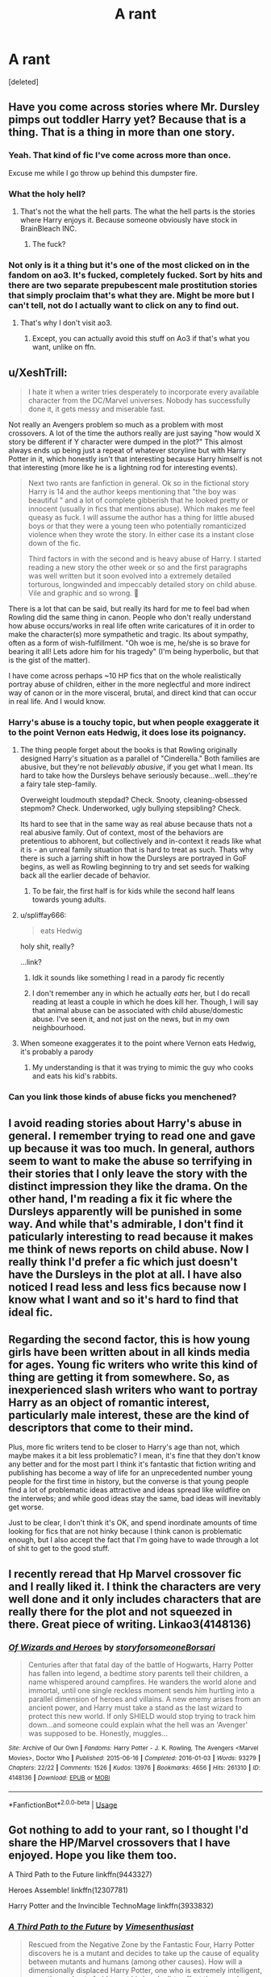 #+TITLE: A rant

* A rant
:PROPERTIES:
:Score: 44
:DateUnix: 1572535182.0
:DateShort: 2019-Oct-31
:END:
[deleted]


** Have you come across stories where Mr. Dursley pimps out toddler Harry yet? Because that is a thing. That is a thing in more than one story.
:PROPERTIES:
:Score: 28
:DateUnix: 1572549973.0
:DateShort: 2019-Oct-31
:END:

*** Yeah. That kind of fic I've come across more than once.

Excuse me while I go throw up behind this dumpster fire.
:PROPERTIES:
:Author: Pufferfoot
:Score: 18
:DateUnix: 1572555945.0
:DateShort: 2019-Nov-01
:END:


*** What the holy hell?
:PROPERTIES:
:Author: carxxxxx
:Score: 8
:DateUnix: 1572552842.0
:DateShort: 2019-Oct-31
:END:

**** That's not the what the hell parts. The what the hell parts is the stories where Harry enjoys it. Because someone obviously have stock in BrainBleach INC.
:PROPERTIES:
:Score: 9
:DateUnix: 1572557496.0
:DateShort: 2019-Nov-01
:END:

***** The fuck?
:PROPERTIES:
:Author: carxxxxx
:Score: 3
:DateUnix: 1572558302.0
:DateShort: 2019-Nov-01
:END:


*** Not only is it a thing but it's one of the most clicked on in the fandom on ao3. It's fucked, completely fucked. Sort by hits and there are two separate prepubescent male prostitution stories that simply proclaim that's what they are. Might be more but I can't tell, not do I actually want to click on any to find out.
:PROPERTIES:
:Score: 6
:DateUnix: 1572582979.0
:DateShort: 2019-Nov-01
:END:

**** That's why I don't visit ao3.
:PROPERTIES:
:Author: Inreet
:Score: 3
:DateUnix: 1572592953.0
:DateShort: 2019-Nov-01
:END:

***** Except, you can actually avoid this stuff on Ao3 if that's what you want, unlike on ffn.
:PROPERTIES:
:Author: i_atent_ded
:Score: 2
:DateUnix: 1572775275.0
:DateShort: 2019-Nov-03
:END:


** u/XeshTrill:
#+begin_quote
  I hate it when a writer tries desperately to incorporate every available character from the DC/Marvel universes. Nobody has successfully done it, it gets messy and miserable fast.
#+end_quote

Not really an Avengers problem so much as a problem with most crossovers. A lot of the time the authors really are just saying "how would X story be different if Y character were dumped in the plot?" This almost always ends up being just a repeat of whatever storyline but with Harry Potter in it, which honestly isn't that interesting because Harry himself is not that interesting (more like he is a lightning rod for interesting events).

#+begin_quote
  Next two rants are fanfiction in general. Ok so in the fictional story Harry is 14 and the author keeps mentioning that "the boy was beautiful " and a lot of complete gibberish that he looked pretty or innocent (usually in fics that mentions abuse). Which makes me feel queasy as fuck. I will assume the author has a thing for little abused boys or that they were a young teen who potentially romanticized violence when they wrote the story. In either case its a instant close down of the fic.

  Third factors in with the second and is heavy abuse of Harry. I started reading a new story the other week or so and the first paragraphs was well written but it soon evolved into a extremely detailed torturous, longwinded and impeccably detailed story on child abuse. Vile and graphic and so wrong. 🤮
#+end_quote

There is a lot that can be said, but really its hard for me to feel bad when Rowling did the same thing in canon. People who don't really understand how abuse occurs/works in real life often write caricatures of it in order to make the character(s) more sympathetic and tragic. Its about sympathy, often as a form of wish-fulfillment. "Oh woe is me, he/she is so brave for bearing it all! Lets adore him for his tragedy" (I'm being hyperbolic, but that is the gist of the matter).

I have come across perhaps ~10 HP fics that on the whole realistically portray abuse of children, either in the more neglectful and more indirect way of canon or in the more visceral, brutal, and direct kind that can occur in real life. And I would know.
:PROPERTIES:
:Author: XeshTrill
:Score: 24
:DateUnix: 1572536356.0
:DateShort: 2019-Oct-31
:END:

*** Harry's abuse is a touchy topic, but when people exaggerate it to the point Vernon eats Hedwig, it does lose its poignancy.
:PROPERTIES:
:Score: 37
:DateUnix: 1572542685.0
:DateShort: 2019-Oct-31
:END:

**** The thing people forget about the books is that Rowling originally designed Harry's situation as a parallel of "Cinderella." Both families are abusive, but they're not /believably abusive/, if you get what I mean. Its hard to take how the Dursleys behave seriously because...well...they're a fairy tale step-family.

Overweight loudmouth stepdad? Check. Snooty, cleaning-obsessed stepmom? Check. Underworked, ugly bullying stepsibling? Check.

Its hard to see that in the same way as real abuse because thats not a real abusive family. Out of context, most of the behaviors are pretentious to abhorent, but collectively and in-context it reads like what it is - an unreal family situation that is hard to treat as such. Thats why there is such a jarring shift in how the Dursleys are portrayed in GoF begins, as well as Rowling beginning to try and set seeds for walking back all the earlier decade of behavior.
:PROPERTIES:
:Author: XeshTrill
:Score: 28
:DateUnix: 1572545922.0
:DateShort: 2019-Oct-31
:END:

***** To be fair, the first half is for kids while the second half leans towards young adults.
:PROPERTIES:
:Score: 14
:DateUnix: 1572549135.0
:DateShort: 2019-Oct-31
:END:


**** u/spliffay666:
#+begin_quote
  eats Hedwig
#+end_quote

holy shit, really?

...link?
:PROPERTIES:
:Author: spliffay666
:Score: 10
:DateUnix: 1572558162.0
:DateShort: 2019-Nov-01
:END:

***** Idk it sounds like something I read in a parody fic recently
:PROPERTIES:
:Author: The379thHero
:Score: 3
:DateUnix: 1572571034.0
:DateShort: 2019-Nov-01
:END:


***** I don't remember any in which he actually /eats/ her, but I do recall reading at least a couple in which he does kill her. Though, I will say that animal abuse can be associated with child abuse/domestic abuse. I've seen it, and not just on the news, but in my own neighbourhood.
:PROPERTIES:
:Author: 24-Hour-Hate
:Score: 2
:DateUnix: 1572789662.0
:DateShort: 2019-Nov-03
:END:


**** When someone exaggerates it to the point where Vernon eats Hedwig, it's probably a parody
:PROPERTIES:
:Author: The379thHero
:Score: 2
:DateUnix: 1572570974.0
:DateShort: 2019-Nov-01
:END:

***** My understanding is that it was trying to mimic the guy who cooks and eats his kid's rabbits.
:PROPERTIES:
:Score: 3
:DateUnix: 1572572918.0
:DateShort: 2019-Nov-01
:END:


*** Can you link those kinds of abuse ficks you menchened?
:PROPERTIES:
:Author: carxxxxx
:Score: 1
:DateUnix: 1572552818.0
:DateShort: 2019-Oct-31
:END:


** I avoid reading stories about Harry's abuse in general. I remember trying to read one and gave up because it was too much. In general, authors seem to want to make the abuse so terrifying in their stories that I only leave the story with the distinct impression they like the drama. On the other hand, I'm reading a fix it fic where the Dursleys apparently will be punished in some way. And while that's admirable, I don't find it paticularly interesting to read because it makes me think of news reports on child abuse. Now I really think I'd prefer a fic which just doesn't have the Dursleys in the plot at all. I have also noticed I read less and less fics because now I know what I want and so it's hard to find that ideal fic.
:PROPERTIES:
:Author: Amata69
:Score: 10
:DateUnix: 1572551848.0
:DateShort: 2019-Oct-31
:END:


** Regarding the second factor, this is how young girls have been written about in all kinds media for ages. Young fic writers who write this kind of thing are getting it from somewhere. So, as inexperienced slash writers who want to portray Harry as an object of romantic interest, particularly male interest, these are the kind of descriptors that come to their mind.

Plus, more fic writers tend to be closer to Harry's age than not, which maybe makes it a bit less problematic? I mean, it's fine that they don't know any better and for the most part I think it's fantastic that fiction writing and publishing has become a way of life for an unprecedented number young people for the first time in history, but the converse is that young people find a lot of problematic ideas attractive and ideas spread like wildfire on the interwebs; and while good ideas stay the same, bad ideas will inevitably get worse.

Just to be clear, I don't think it's OK, and spend inordinate amounts of time looking for fics that are not hinky because I think canon is problematic enough, but I also accept the fact that I'm going have to wade through a lot of shit to get to the good stuff.
:PROPERTIES:
:Author: i_atent_ded
:Score: 5
:DateUnix: 1572582809.0
:DateShort: 2019-Nov-01
:END:


** I recently reread that Hp Marvel crossover fic and I really liked it. I think the characters are very well done and it only includes characters that are really there for the plot and not squeezed in there. Great piece of writing. Linkao3(4148136)
:PROPERTIES:
:Author: Quine_
:Score: 2
:DateUnix: 1572907212.0
:DateShort: 2019-Nov-05
:END:

*** [[https://archiveofourown.org/works/4148136][*/Of Wizards and Heroes/*]] by [[https://www.archiveofourown.org/users/storyforsomeone/pseuds/storyforsomeone/users/Borsari/pseuds/Borsari][/storyforsomeoneBorsari/]]

#+begin_quote
  Centuries after that fatal day of the battle of Hogwarts, Harry Potter has fallen into legend, a bedtime story parents tell their children, a name whispered around campfires. He wanders the world alone and immortal, until one single reckless moment sends him hurtling into a parallel dimension of heroes and villains. A new enemy arises from an ancient power, and Harry must take a stand as the last wizard to protect this new world. If only SHIELD would stop trying to track him down...and someone could explain what the hell was an 'Avenger' was supposed to be. Honestly, muggles...
#+end_quote

^{/Site/:} ^{Archive} ^{of} ^{Our} ^{Own} ^{*|*} ^{/Fandoms/:} ^{Harry} ^{Potter} ^{-} ^{J.} ^{K.} ^{Rowling,} ^{The} ^{Avengers} ^{<Marvel} ^{Movies>,} ^{Doctor} ^{Who} ^{*|*} ^{/Published/:} ^{2015-06-16} ^{*|*} ^{/Completed/:} ^{2016-01-03} ^{*|*} ^{/Words/:} ^{93279} ^{*|*} ^{/Chapters/:} ^{22/22} ^{*|*} ^{/Comments/:} ^{1526} ^{*|*} ^{/Kudos/:} ^{13976} ^{*|*} ^{/Bookmarks/:} ^{4656} ^{*|*} ^{/Hits/:} ^{261310} ^{*|*} ^{/ID/:} ^{4148136} ^{*|*} ^{/Download/:} ^{[[https://archiveofourown.org/downloads/4148136/Of%20Wizards%20and%20Heroes.epub?updated_at=1570196379][EPUB]]} ^{or} ^{[[https://archiveofourown.org/downloads/4148136/Of%20Wizards%20and%20Heroes.mobi?updated_at=1570196379][MOBI]]}

--------------

*FanfictionBot*^{2.0.0-beta} | [[https://github.com/tusing/reddit-ffn-bot/wiki/Usage][Usage]]
:PROPERTIES:
:Author: FanfictionBot
:Score: 2
:DateUnix: 1572907220.0
:DateShort: 2019-Nov-05
:END:


** Got nothing to add to your rant, so I thought I'd share the HP/Marvel crossovers that I have enjoyed. Hope you like them too.

A Third Path to the Future linkffn(9443327)

Heroes Assemble! linkffn(12307781)

Harry Potter and the Invincible TechnoMage linkffn(3933832)
:PROPERTIES:
:Author: Solo_is_my_copliot
:Score: 3
:DateUnix: 1572543016.0
:DateShort: 2019-Oct-31
:END:

*** [[https://www.fanfiction.net/s/9443327/1/][*/A Third Path to the Future/*]] by [[https://www.fanfiction.net/u/4785338/Vimesenthusiast][/Vimesenthusiast/]]

#+begin_quote
  Rescued from the Negative Zone by the Fantastic Four, Harry Potter discovers he is a mutant and decides to take up the cause of equality between mutants and humans (among other causes). How will a dimensionally displaced Harry Potter, one who is extremely intelligent, proactive and not afraid to get his hands dirty effect the marvel universe? Pairings: Harry/Jean/Ororo/others pos.
#+end_quote

^{/Site/:} ^{fanfiction.net} ^{*|*} ^{/Category/:} ^{Harry} ^{Potter} ^{+} ^{Marvel} ^{Crossover} ^{*|*} ^{/Rated/:} ^{Fiction} ^{M} ^{*|*} ^{/Chapters/:} ^{39} ^{*|*} ^{/Words/:} ^{1,755,851} ^{*|*} ^{/Reviews/:} ^{5,886} ^{*|*} ^{/Favs/:} ^{10,107} ^{*|*} ^{/Follows/:} ^{10,027} ^{*|*} ^{/Updated/:} ^{7/14} ^{*|*} ^{/Published/:} ^{6/30/2013} ^{*|*} ^{/id/:} ^{9443327} ^{*|*} ^{/Language/:} ^{English} ^{*|*} ^{/Genre/:} ^{Adventure/Romance} ^{*|*} ^{/Characters/:} ^{Harry} ^{P.,} ^{J.} ^{Grey/Marvel} ^{Girl/Phoenix} ^{*|*} ^{/Download/:} ^{[[http://www.ff2ebook.com/old/ffn-bot/index.php?id=9443327&source=ff&filetype=epub][EPUB]]} ^{or} ^{[[http://www.ff2ebook.com/old/ffn-bot/index.php?id=9443327&source=ff&filetype=mobi][MOBI]]}

--------------

[[https://www.fanfiction.net/s/12307781/1/][*/Heroes Assemble!/*]] by [[https://www.fanfiction.net/u/5643202/Stargon1][/Stargon1/]]

#+begin_quote
  After five years travelling the world, Harry Potter has landed in New York. He figures that there's no better place than the city that never sleeps to settle in and forge a new life. If only the heroes, villains, aliens and spies had received the message. Begins just before the Avengers movie and continues through the MCU. Encompasses MCU movies & TV, some others along the way.
#+end_quote

^{/Site/:} ^{fanfiction.net} ^{*|*} ^{/Category/:} ^{Harry} ^{Potter} ^{+} ^{Avengers} ^{Crossover} ^{*|*} ^{/Rated/:} ^{Fiction} ^{T} ^{*|*} ^{/Chapters/:} ^{119} ^{*|*} ^{/Words/:} ^{551,498} ^{*|*} ^{/Reviews/:} ^{8,870} ^{*|*} ^{/Favs/:} ^{12,034} ^{*|*} ^{/Follows/:} ^{14,502} ^{*|*} ^{/Updated/:} ^{6h} ^{*|*} ^{/Published/:} ^{1/4/2017} ^{*|*} ^{/id/:} ^{12307781} ^{*|*} ^{/Language/:} ^{English} ^{*|*} ^{/Genre/:} ^{Adventure} ^{*|*} ^{/Characters/:} ^{Harry} ^{P.} ^{*|*} ^{/Download/:} ^{[[http://www.ff2ebook.com/old/ffn-bot/index.php?id=12307781&source=ff&filetype=epub][EPUB]]} ^{or} ^{[[http://www.ff2ebook.com/old/ffn-bot/index.php?id=12307781&source=ff&filetype=mobi][MOBI]]}

--------------

[[https://www.fanfiction.net/s/3933832/1/][*/Harry Potter and the Invincible TechnoMage/*]] by [[https://www.fanfiction.net/u/1298529/Clell65619][/Clell65619/]]

#+begin_quote
  Harry Potter and the Marvel Universe. 5 year old Harry accompanies the Dursleys on a Business trip to Stark International, where an industrial accident kills all of Harry's living relatives. A very different Harry goes to Hogwarts. Dating, Romance, noship
#+end_quote

^{/Site/:} ^{fanfiction.net} ^{*|*} ^{/Category/:} ^{Harry} ^{Potter} ^{+} ^{Ironman} ^{Crossover} ^{*|*} ^{/Rated/:} ^{Fiction} ^{T} ^{*|*} ^{/Chapters/:} ^{25} ^{*|*} ^{/Words/:} ^{208,886} ^{*|*} ^{/Reviews/:} ^{6,239} ^{*|*} ^{/Favs/:} ^{12,904} ^{*|*} ^{/Follows/:} ^{15,453} ^{*|*} ^{/Updated/:} ^{8/28/2018} ^{*|*} ^{/Published/:} ^{12/7/2007} ^{*|*} ^{/id/:} ^{3933832} ^{*|*} ^{/Language/:} ^{English} ^{*|*} ^{/Genre/:} ^{Adventure/Fantasy} ^{*|*} ^{/Characters/:} ^{Harry} ^{P.,} ^{A.} ^{E.} ^{Stark/Tony} ^{*|*} ^{/Download/:} ^{[[http://www.ff2ebook.com/old/ffn-bot/index.php?id=3933832&source=ff&filetype=epub][EPUB]]} ^{or} ^{[[http://www.ff2ebook.com/old/ffn-bot/index.php?id=3933832&source=ff&filetype=mobi][MOBI]]}

--------------

*FanfictionBot*^{2.0.0-beta} | [[https://github.com/tusing/reddit-ffn-bot/wiki/Usage][Usage]]
:PROPERTIES:
:Author: FanfictionBot
:Score: 3
:DateUnix: 1572543032.0
:DateShort: 2019-Oct-31
:END:


*** Thank you, I'll check them out.
:PROPERTIES:
:Author: Pufferfoot
:Score: 3
:DateUnix: 1572556076.0
:DateShort: 2019-Nov-01
:END:

**** I personally love Heroes Assemble! It's nice and long, and really works with the characters. Of course, that's my opinion, so take it or leave it!
:PROPERTIES:
:Author: MalletEditor
:Score: 3
:DateUnix: 1572557205.0
:DateShort: 2019-Nov-01
:END:

***** Heroes Assemble is the definition of a story where the author tries to work in too many characters. I know some people really love it, but considering OP's rant at the beginning of the post, somehow I doubt it will be their thing.
:PROPERTIES:
:Author: iknowwhenyoureawake
:Score: 3
:DateUnix: 1572575388.0
:DateShort: 2019-Nov-01
:END:

****** I agree. It is currently on chapter 118 and I gave up around 97 due to way too many characters from the comics/MCU, including Squirrel Girl --- which squicks me out terribly, to be quite honest, IDK why, and other really obscure characters that you probably don't know unless you are a hardcore comics fan. I'm saying it is bad writing, per se, but it is difficult to follow.
:PROPERTIES:
:Author: Paul_C_Leigh
:Score: 2
:DateUnix: 1572576439.0
:DateShort: 2019-Nov-01
:END:


****** Yeah, that may be why I've lost interest in it the couple of times I've tried reading it. Seems like it tries to cover too much and everything ends up bland.
:PROPERTIES:
:Author: TheVoteMote
:Score: 1
:DateUnix: 1572578838.0
:DateShort: 2019-Nov-01
:END:


***** I will seek to sue you if I dont like it 😁😁
:PROPERTIES:
:Author: Pufferfoot
:Score: 2
:DateUnix: 1572558368.0
:DateShort: 2019-Nov-01
:END:


**** Third Path to the Future just updated tonight too!
:PROPERTIES:
:Author: Solo_is_my_copliot
:Score: 1
:DateUnix: 1572586114.0
:DateShort: 2019-Nov-01
:END:


** I'm in the opposite direction of you I think. I hate when authors make a HPxAvengers fics and ONLY include Harry. No Ron, Hermione, Dumbledore, Hogwarts, nothing. I like Harry as a character well enough, but he can't carry the HP side of crossover fics by himself in my opinion.
:PROPERTIES:
:Score: 4
:DateUnix: 1572545617.0
:DateShort: 2019-Oct-31
:END:

*** Depends on the fic and what its story is. I'm more talking about fanfiction that has around 10 characters or more from HP and then they to involve all heroes from DC or Marvel. Like Harry needs to fight Dr Doom, Voldemort, Dumbledore, Odin and oh Thanos.

It's a sweet but miserable attempt at trying to build a complete world or universe. I just get a headache.

But everyone is allowed an opinion and it's only fanfiction after all.
:PROPERTIES:
:Author: Pufferfoot
:Score: 6
:DateUnix: 1572555884.0
:DateShort: 2019-Nov-01
:END:


** The only somewhat decent marvel crossover ive read recently is child of the storm. It incorporates most of the mcu with a few comic things and a few dc things while msashing it all together in a somewhat coherent story.

linkffn( child of the storm)
:PROPERTIES:
:Author: Bubba1234562
:Score: 2
:DateUnix: 1572558422.0
:DateShort: 2019-Nov-01
:END:

*** Also the Dresden Files. linkffn(child of the storm)

I'm a bigger fan of this one, personally: linkao3(the triumph of these tired eyes)
:PROPERTIES:
:Author: hrmdurr
:Score: 1
:DateUnix: 1572573340.0
:DateShort: 2019-Nov-01
:END:

**** [[https://archiveofourown.org/works/1369690][*/The Triumph of These Tired Eyes/*]] by [[https://www.archiveofourown.org/users/AnarchicMuse/pseuds/AnarchicMuse][/AnarchicMuse/]]

#+begin_quote
  In the several millennia he had existed Loki Odinson, Norse God of Mischief and Lies, had been many things, he had been a liar, a warrior, and a trickster, just to name a few, but never before, in his thousands of years of existence had he been a loving father, but all it took was a single glance at the perfect little creature before him and he knew, he was gone.
#+end_quote

^{/Site/:} ^{Archive} ^{of} ^{Our} ^{Own} ^{*|*} ^{/Fandoms/:} ^{Harry} ^{Potter} ^{-} ^{J.} ^{K.} ^{Rowling,} ^{The} ^{Avengers} ^{<Marvel} ^{Movies>} ^{*|*} ^{/Published/:} ^{2014-03-29} ^{*|*} ^{/Completed/:} ^{2016-10-31} ^{*|*} ^{/Words/:} ^{324570} ^{*|*} ^{/Chapters/:} ^{33/33} ^{*|*} ^{/Comments/:} ^{717} ^{*|*} ^{/Kudos/:} ^{3833} ^{*|*} ^{/Bookmarks/:} ^{1333} ^{*|*} ^{/Hits/:} ^{81914} ^{*|*} ^{/ID/:} ^{1369690} ^{*|*} ^{/Download/:} ^{[[https://archiveofourown.org/downloads/1369690/The%20Triumph%20of%20These.epub?updated_at=1560101056][EPUB]]} ^{or} ^{[[https://archiveofourown.org/downloads/1369690/The%20Triumph%20of%20These.mobi?updated_at=1560101056][MOBI]]}

--------------

[[https://www.fanfiction.net/s/8897431/1/][*/Child of the Storm/*]] by [[https://www.fanfiction.net/u/2204901/Nimbus-Llewelyn][/Nimbus Llewelyn/]]

#+begin_quote
  Once, Thor was James Potter, New Mexico being a refinement of Odin's technique (being murdered didn't do Thor's sanity any favours). After a decade, a mostly reformed Loki restores his memories, introducing Thor's son, Harry, to new family and friends. But soon, ancient secrets emerge along with enemies both old and new as darkness rises. Harry is left with a choice: Fight or Die.
#+end_quote

^{/Site/:} ^{fanfiction.net} ^{*|*} ^{/Category/:} ^{Harry} ^{Potter} ^{+} ^{Avengers} ^{Crossover} ^{*|*} ^{/Rated/:} ^{Fiction} ^{T} ^{*|*} ^{/Chapters/:} ^{80} ^{*|*} ^{/Words/:} ^{824,628} ^{*|*} ^{/Reviews/:} ^{8,594} ^{*|*} ^{/Favs/:} ^{8,619} ^{*|*} ^{/Follows/:} ^{7,628} ^{*|*} ^{/Updated/:} ^{7/12/2016} ^{*|*} ^{/Published/:} ^{1/11/2013} ^{*|*} ^{/Status/:} ^{Complete} ^{*|*} ^{/id/:} ^{8897431} ^{*|*} ^{/Language/:} ^{English} ^{*|*} ^{/Genre/:} ^{Adventure/Drama} ^{*|*} ^{/Characters/:} ^{Harry} ^{P.,} ^{Thor} ^{*|*} ^{/Download/:} ^{[[http://www.ff2ebook.com/old/ffn-bot/index.php?id=8897431&source=ff&filetype=epub][EPUB]]} ^{or} ^{[[http://www.ff2ebook.com/old/ffn-bot/index.php?id=8897431&source=ff&filetype=mobi][MOBI]]}

--------------

*FanfictionBot*^{2.0.0-beta} | [[https://github.com/tusing/reddit-ffn-bot/wiki/Usage][Usage]]
:PROPERTIES:
:Author: FanfictionBot
:Score: 1
:DateUnix: 1572573369.0
:DateShort: 2019-Nov-01
:END:


** Is the fic you are reading currently "post apocalyptic potter" by any chance?
:PROPERTIES:
:Author: anontarg
:Score: 1
:DateUnix: 1572619644.0
:DateShort: 2019-Nov-01
:END:

*** No, but thanks because I know of another title I can avoid 🤗
:PROPERTIES:
:Author: Pufferfoot
:Score: 1
:DateUnix: 1572624883.0
:DateShort: 2019-Nov-01
:END:


** The inclusion of every possible character is just something we have to live with in fanfiction. The vast majority of fanfiction authors do not understand that less is more. Literally. Every word or sentence that does not contribute to the plot would be struck from a professional novel. That's why we like them so much. Fanfiction authors on the other hand, do not have that supervision. So they tend to inflate their word count with superficial description and meaningless dialogue.

Your second issue is actually with fanfiction authors themselves. Most of them are female and they like pretty boys. It has been said that authors like to self insert a lot into their main characters. Therefore Harry will be considered pretty, because that's how they would like to be addressed to themselves. It's very basic psychology. Compare this with male authors who like to make their main characters into macho man who are great at fighting. It's the same principle.

The heavy abuse is very easily explained. Remember that once the main's character uniqueness and hardship was exemplified by their dead parents. Then it changed to rape (rape is the new dead parents - tv tropes). In HP fandom it's often horrendous abuse. It shows the main character as a unique individual who had gone through hardships unimaginable to the reader.
:PROPERTIES:
:Author: muleGwent
:Score: 1
:DateUnix: 1572543832.0
:DateShort: 2019-Oct-31
:END:

*** u/Hellstrike:
#+begin_quote
  Literally. Every word or sentence that does not contribute to the plot would be struck from a professional novel.
#+end_quote

Not really. Just look at A song of Ice and Fire which repeats countless events due to the multi pov style. Jamie's and Brienne's arc is especially bad in that regard. Yet it is still in one of the most successful book series written this millennium.

While I agree that a certain restraint is good, you have to keep in mind that even fluff can add a lot to a fic, be it world building or character development. It might look like another date scene where the relationship between two characters doesn't change, but you still get new information about them and the world.
:PROPERTIES:
:Author: Hellstrike
:Score: 2
:DateUnix: 1572607046.0
:DateShort: 2019-Nov-01
:END:
